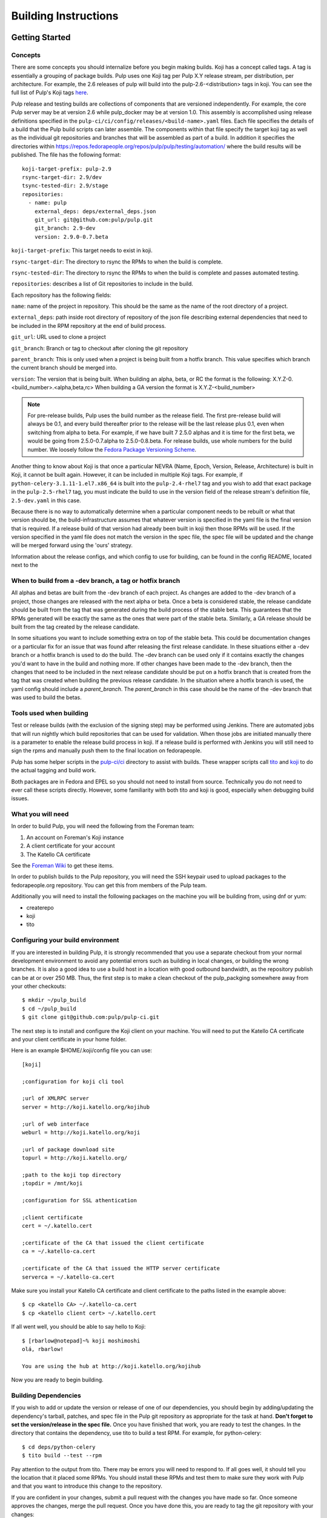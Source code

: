 Building Instructions
=====================

Getting Started
---------------

Concepts
^^^^^^^^

There are some concepts you should internalize before you begin making builds. Koji has a concept
called tags. A tag is essentially a grouping of package builds.
Pulp uses one Koji tag per Pulp X.Y release stream, per distribution, per architecture.
For example, the 2.6 releases of pulp will build into the pulp-2.6-<distribution> tags in koji.
You can see the full list of Pulp's Koji tags
`here <http://koji.katello.org/koji/search?match=glob&type=tag&terms=pulp*>`_.

Pulp release and testing builds are collections of components that are versioned independently.
For example, the core Pulp server may be at version 2.6 while pulp_docker may be at version 1.0.
This assembly is accomplished using release definitions specified in the
``pulp-ci/ci/config/releases/<build-name>.yaml`` files. Each file specifies the details
of a build that the Pulp build scripts can later assemble. The components within that
file specify the target koji tag as well as the individual git repositories and branches that
will be assembled as part of a build. In addition it specifies the directories within
https://repos.fedorapeople.org/repos/pulp/pulp/testing/automation/ where the build results
will be published. The file has the following format:
::

  koji-target-prefix: pulp-2.9
  rsync-target-dir: 2.9/dev
  tsync-tested-dir: 2.9/stage
  repositories:
    - name: pulp
      external_deps: deps/external_deps.json
      git_url: git@github.com:pulp/pulp.git
      git_branch: 2.9-dev
      version: 2.9.0-0.7.beta

``koji-target-prefix``: This target needs to exist in koji.

``rsync-target-dir``: The directory to rsync the RPMs to when the build is complete.

``rsync-tested-dir``: The directory to rsync the RPMs to when the build is complete
and passes automated testing.

``repositories``: describes a list of Git repositories to include in the build.

Each repository has the following fields:

``name``: name of the project in repository. This should be the same as the name
of the root directory of a project.

``external_deps``: path inside root directory of repository of the json file describing external
dependencies that need to be included in the RPM repository at the end of build process.

``git_url``: URL used to clone a project

``git_branch``: Branch or tag to checkout after cloning the git repository

``parent_branch``: This is only used when a project is being built from a hotfix branch. This value
specifies which branch the current branch should be merged into.

``version``: The version that is being built. When building an alpha, beta, or RC the format is the
following: X.Y.Z-0.<build_number>.<alpha,beta,rc> When building a GA version the format is
X.Y.Z-<build_number>

.. note::

   For pre-release builds, Pulp uses the build number as the release field. The first pre-release build
   will always be 0.1, and every build thereafter prior to the release will be the last release plus
   0.1, even when switching from alpha to beta. For example, if we have built 7 2.5.0 alphas and it
   is time for the first beta, we would be going from 2.5.0-0.7.alpha to 2.5.0-0.8.beta. For release
   builds, use whole numbers for the build number. We loosely follow the
   `Fedora Package Versioning Scheme <http://fedoraproject.org/wiki/Packaging:NamingGuidelines#Package_Versioning>`_.

Another thing to know about Koji is that once a particular NEVRA (Name, Epoch, Version, Release,
Architecture) is built in Koji, it cannot be built again. However, it can be included in multiple
Koji tags. For example, if ``python-celery-3.1.11-1.el7.x86_64`` is built into the
``pulp-2.4-rhel7`` tag and you wish to add that exact package in the ``pulp-2.5-rhel7`` tag, you
must indicate the build to use in the version field of the release stream's definition file,
``2.5-dev.yaml`` in this case.

Because there is no way to automatically determine when a particular component needs to be rebuilt
or what that version should be, the build-infrastructure assumes that whatever version is specified
in the yaml file is the final version that is required.  If a release build of that version had
already been built in koji then those RPMs will be used. If the version specified in the yaml file
does not match the version in the spec file, the spec file will be updated and the change will be
merged forward using the 'ours' strategy.

Information about the release configs, and which config to use for building, can be found in the
config README, located next to the

When to build from a -dev branch, a tag or hotfix branch
^^^^^^^^^^^^^^^^^^^^^^^^^^^^^^^^^^^^^^^^^^^^^^^^^^^^^^^^

All alphas and betas are built from the -dev branch of each project. As changes are added to the
-dev branch of a project, those changes are released with the next alpha or beta. Once a beta is
considered stable, the release candidate should be built from the tag that was generated during
the build process of the stable beta. This guarantees that the RPMs generated will be exactly the
same as the ones that were part of the stable beta. Similarly, a GA release should be built from
the tag created by the release candidate.

In some situations you want to include something extra on top of the stable beta. This could be
documentation changes or a particular fix for an issue that was found after releasing the first
release candidate. In these situations either a -dev branch or a hotfix branch is used to do the
build. The -dev branch can be used only if it contains exactly the changes you'd want to have in
the build and nothing more. If other changes have been made to the -dev branch, then the changes
that need to be included in the next release candidate should be put on a hotfix branch that is
created from the tag that was created when building the previous release candidate. In the
situation where a hotfix branch is used, the yaml config should include a `parent_branch`. The
`parent_branch` in this case should be the name of the -dev branch that was used to build the
betas.

Tools used when building
^^^^^^^^^^^^^^^^^^^^^^^^

Test or release builds (with the exclusion of the signing step) may be performed using
Jenkins.  There are automated jobs that will run nightly which build repositories that can be used
for validation.  When those jobs are initiated manually there is a parameter to enable the
release build process in koji.  If a release build is performed with Jenkins you will still need
to sign the rpms and manually push them to the final location on fedorapeople.

Pulp has some helper scripts in the
`pulp-ci/ci <https://github.com/pulp/pulp-ci/tree/master/ci>`_ directory to assist
with builds. These wrapper scripts call `tito <https://github.com/dgoodwin/tito>`_
and `koji <https://fedoraproject.org/wiki/Koji>`_ to do the actual tagging and
build work.

Both packages are in Fedora and EPEL so you should not need to install from
source. Technically you do not need to ever call these scripts directly.
However, some familiarity with both tito and koji is good, especially when
debugging build issues.

What you will need
^^^^^^^^^^^^^^^^^^

In order to build Pulp, you will need the following from the Foreman team:

#. An account on Foreman's Koji instance
#. A client certificate for your account
#. The Katello CA certificate

See the `Foreman Wiki <http://projects.theforeman.org/projects/foreman/wiki/Koji>`_ to get these
items.

In order to publish builds to the Pulp repository, you will need the SSH keypair used to upload
packages to the fedorapeople.org repository. You can get this from members of the Pulp team.

Additionally you will need to install the following packages on the machine
you will be building from, using dnf or yum:

* createrepo
* koji
* tito

Configuring your build environment
^^^^^^^^^^^^^^^^^^^^^^^^^^^^^^^^^^

If you are interested in building Pulp, it is strongly recommended that you use a separate checkout
from your normal development environment to avoid any potential errors such as building in local
changes, or building the wrong branches. It is also a good idea to use a build host in a location
with good outbound bandwidth, as the repository publish can be at or over 250 MB. Thus, the first
step is to make a clean checkout of the pulp_packging somewhere away from your other checkouts::

    $ mkdir ~/pulp_build
    $ cd ~/pulp_build
    $ git clone git@github.com:pulp/pulp-ci.git

The next step is to install and configure the Koji client on your machine. You will need to put the
Katello CA certificate and your client certificate in your home folder.

Here is an example $HOME/.koji/config file you can use::

    [koji]

    ;configuration for koji cli tool

    ;url of XMLRPC server
    server = http://koji.katello.org/kojihub

    ;url of web interface
    weburl = http://koji.katello.org/koji

    ;url of package download site
    topurl = http://koji.katello.org/

    ;path to the koji top directory
    ;topdir = /mnt/koji

    ;configuration for SSL athentication

    ;client certificate
    cert = ~/.katello.cert

    ;certificate of the CA that issued the client certificate
    ca = ~/.katello-ca.cert

    ;certificate of the CA that issued the HTTP server certificate
    serverca = ~/.katello-ca.cert

Make sure you install your Katello CA certificate and client certificate to the paths listed in the
example above::

    $ cp <katello CA> ~/.katello-ca.cert
    $ cp <katello client cert> ~/.katello.cert

If all went well, you should be able to say hello to Koji::

    $ [rbarlow@notepad]~% koji moshimoshi
    olá, rbarlow!

    You are using the hub at http://koji.katello.org/kojihub

Now you are ready to begin building.


Building Dependencies
^^^^^^^^^^^^^^^^^^^^^

If you wish to add or update the version or release of one of our dependencies, you should begin by
adding/updating the dependency's tarball, patches, and spec file in the Pulp git repository as
appropriate for the task at hand. **Don't forget to set the version/release in the spec file.** Once
you have finished that work, you are ready to test the changes. In the directory that contains the
dependency, use tito to build a test RPM. For example, for python-celery::

    $ cd deps/python-celery
    $ tito build --test --rpm

Pay attention to the output from tito. There may be errors you will need to respond to. If all goes
well, it should tell you the location that it placed some RPMs. You should install these RPMs and
test them to make sure they work with Pulp and that you want to introduce this change to the
repository.

If you are confident in your changes, submit a pull request with the changes you have made so far.
Once someone approves the changes, merge the pull request. Once you have done this, you are ready to
tag the git repository with your changes::

    $ tito tag --keep-version

Pay attention to the output of tito here as well. It will instruct you to push your branch and the
new tag to GitHub.

.. warning::

   It is very important that you perform the steps that tito instructs you to do. If you do not,
   others will not be able to reproduce the changes you have made!

At this point the dependency will automatically be built during all test builds of Pulp and will
automatically have a release build performed when the next release build containing this
dependency is performed.

Test Building Pulp and the plugins
----------------------------------

Are you ready to build something? The next step is to ensure that the build that you are going to do
has an appropriate yaml file in ``pulp-ci/ci/config/releases/<build-name>.yaml`` (explained
in detail above). Double check for each repository that the ``git_branch`` field points to the
branch or tag that you wish to build from and that the ``version`` field is correct. The
``pulp-ci/ci/build-all.py`` script which will perform the following actions:

#. Load the specified configuration from ``pulp-ci/ci/config/releases``.
#. Clone all the required git repositories to the ``working/<repo_name>`` directory.
#. Check out the appropriate branch or tag for each of git repos.
#. If branch, check that the branch has been merged forward.
#. Update version in main spec file to match version in yaml config provided.
#. If on branch, merge forward the spec change using -ours strategy
#. Find all the spec files in the repositories.
#. Check koji to determine if the version in the spec already exists in koji.
#. Test build all the packages that do not already exist in koji.
#. Optionally (if ``--release`` is passed), create tag and push it to GitHub.
#. Optionally (if ``--release`` is passed), release build all the packages that do not already exist
   in Koji.
#. Download the already existing packages from koji.
#. Download the scratch built packages from koji.
#. Assemble the repositories for all the associated distributions.
#. Optionally (if ``--disable-push`` is not passed) push the repositories to fedorapeople.

Run the build script with the following syntax::

    $ ./build-all.py <name of yaml file> [options]

For example, to perform a test build of the 2.6-build release as specified in
``pulp-ci/ci/config/releases/2.6-build.py`` where the results are not pushed to
fedorapeople::

    $ ./build-all.py 2.6-dev --disable-push

Reconcile Redmine Issues
^^^^^^^^^^^^^^^^^^^^^^^^

Before starting a release build, ensure that there are no issues
blocking the version of Pulp about to be released by checking the
`Open Blockers <https://pulp.plan.io/projects/pulp/issues?query_id=75>`_ report in Redmine.

If a release is not blocked, make sure that any issues in a ``MODIFIED`` state that apply
to the branch being released have the Platform Release field set correctly. See the
`MODIFIED - No Release <https://pulp.plan.io/projects/pulp/issues?query_id=65>`_ report in Redmine
for a list of issues that are ``MODIFIED`` but not value for the Platform Release field.

All ``MODIFIED`` issues should include a link to the pull request for the related bugfix or feature.
The target release can be determined by examining the destination branch of the pull request:

* Changes made on an ``x.y-dev`` branch belong in the next bugfix (Z) release.
* Changes made on master go into the next feature (Y) release.

If in doubt, check with the developer that fixed the issue to determine which target
release is appropriate.

Similarly, if there are any issues that are ``NEW``, ``ASSIGNED``, or ``POST`` and inappropriately
given a Platform Release, set the Platform Release field to none on those issues.

Finally, check the `Verification Required <https://pulp.plan.io/issues?query_id=84>`_ report and
ensure that there are no unverified issues related to this release, or any releases with a lower
version number.

Submit to Koji
^^^^^^^^^^^^^^

We are now prepared to submit the build to Koji. This task is simple::

    $ cd pulp-ci/ci
    $ ./build-all.py 2.6-build --release

This command will build SRPMs, upload them to Koji, and monitor the resulting builds. If any of them
fail, you can view the
`failed builds <http://koji.katello.org/koji/tasks?state=failed&view=tree&method=all&order=-id>`_ to
see what went wrong. If the build was successful, it will automatically download the results into a
new folder called mash that will be a peer to the ``pulp-ci`` directory.

At the end it will automatically upload the resulting build to fedorapeople in the directory
specified in the release config file. You can disable the push to fedorapeople by supplying
--disable-push flag.

If you want to start our Jenkins builder to run the unit tests in all the supported operating
systems, you should wait until the build script is finished so that it can push the correct tag to
GitHub. You can configure Jenkins to run the tests in the git branch or tag that you are building.
Make sure these pass before publishing the build.

After the repositories are built, the next step is to merge the tag changes you have made all the
way forward to master.

.. warning::

   Do not use the ours strategy, as that will drop the changelog entries. You must manually resolve
   the conflicts!

You will experience conflicts with this step if you are building a stream that is not the latest
stream. Be sure to merge forward on all of the repositories, keeping the changelog entries in
chronological order. Be cautious not to clobber the versions in the spec file! Then you can
``git push <branch>:<branch>`` after you check the diff to make sure it is correct. Lastly, do a new
git checkout elsewhere and check that ``tito build --srpm`` is tagged correctly and builds.

.. _building-updating-versions:

Updating Versions
^^^^^^^^^^^^^^^^^

We use Jenkins to make nightly builds, so once you have built the package successfully and merged
the changelog forward, you should update the yaml file that Jenkins uses and bump the versions of
all the projects that were included in this build. You can use
``update-version-and-merge-forward.py`` to update the versions. This script checks out all the
projects and updates the version in the spec file and in all of the setup.py files.

This script should be run on dev branches after the first prerelease (beta and rc releases)
of a given version to ensure that the nightly builds for that branch are clearly newer than the
current release in progress. This means that the versions of packages building from -dev branches
in the x.y-dev config should be higher than the versions of those same pages in the corresponding
x.y-build and x.y-release configs.

At this point you can inspect the files to ensure the versions are as you expect. You can rerun the
script with ``--push`` flag to push the changes to Github.

You should also push the changes in the release config yaml file to Github.

Updating Docs
-------------

When releasing a new X or Y release, ensure the following:

* The release config must exist and be up to date in `the packaging repo <https://github.com/pulp/
  pulp-ci/tree/master/ci/config/releases/>`_. For pre-releases this is expected to be named
  ``x.y-build``, and for GA releases it is expected to be named ``x.y-release`` config.

* The Jenkins docs buiding job for the release config must also exist. If it doesn't, update `the
  Jenkins job builder definitions <https://github.com/pulp/pulp-ci/blob/master/ci/jobs/
  projects.yaml>`_ to include the release config. Use Jenkins Job Builder to push the job to
  Jenkins.

* For GA releases, check that the `LATEST variable <https://github.com/pulp/pulp-ci/blob/
  master/ci/docs-builder.py#L15>`_ is up to date. This ensures the latest GA docs will be published
  at the root of the docs.pulpproject.org site.

* Update `supported releases <https://github.com/pulp/pulp-ci/tree/master/ci/config/
  supported-releases.json>`_ to include new X.Y version, and remove any versions no longer
  officially supported.


Once the above changes are merged and the docs building job for the release exists, run the docs
building job for that release from the `Docs Builders page <https://pulp-jenkins.rhev-ci-vms.eng.
rdu2.redhat.com/view/Docs%20Builders/>`_. This should be done for pre-releases (using the
``x.y-build`` release config) and GA releases (using the ``x.y-release`` config).

Testing the Build
-----------------

In order to test the build you have just made, you can publish it to the Pulp testing repositories.
Be sure to add the shared SSH keypair to your ssh-agent, and cd into the mash directory::

    $ ssh-add /path/to/key
    $ cd mash/
    $ rsync -avz --delete * pulpadmin@repos.fedorapeople.org:/srv/repos/pulp/pulp/testing/<X.Y>/

For our 2.4 beta example, the rsync command would be:

    $ rsync -avz --delete * pulpadmin@repos.fedorapeople.org:/srv/repos/pulp/pulp/testing/2.4/

You can now run the automated QE suite against the testing repository to ensure that the build is
stable and has no known issues. We have a Jenkins server for this purpose, and you can configure it
to test the repository you just published.

Signing the RPMS
----------------

Before signing RPMs, you will need access to the Pulp signing key. Someone on
the Pulp team can provide you with this. Additionally you should be familiar
with the concepts in the `Creating GPG Keys
<https://fedoraproject.org/wiki/Creating_GPG_Keys>`_ guide.

All alpha, beta and GA RPMs should be signed with the Pulp team's GPG key. A
new key is created for each X release (3.0.0, 4.0.0, etc).  If you are doing a
new X release, a new key needs to be created. To create a new key, run ``gpg
--gen-key`` and follow the prompts. We usually set "Real Name" to "Pulp (3)"
and "Email address" to "pulp-list@redhat.com". Key expiriation should occur
five years after the key's creation date. After creating the key, export both
the private and public keys.  The public key should be saved as
``GPG-RPM-KEY-pulp-3`` and the private as ``pulp-3.private.asc``. The password
can go into ``pulp-3-password.txt``.  Please update ``encrypt.sh`` and
``decrypt.sh`` as well to include the new private key and password file. Run
``encrypt.sh`` to encrypt the new keys.

.. warning::

   If you are making an update to the key repo, be sure to always verify that
   you are not committing the unencrypted private key or password file!

.. note::

   If you are adding a new team member, just add their key to ``encrypt.sh``
   and ``decrypt.sh``, then re-encrypt the keys and commit. The new team member
   will also need to obtain the "sign" permission in koji.

The ``GPG-RPM-KEY-pulp-3`` file should be made available under
https://repos.fedorapeople.org/repos/pulp/pulp/.

If you are simply creating a new build in an existing X stream release, you
need to perform some one-time setup steps in your local environment. First,
create or update your ``~/.rpmmacros`` file to include content like so,
substituting X with your intended release::

    %_gpg_name Pulp (X)

Next, run the following from your mash directory::

    $ find -name "*.rpm" | xargs rpm --addsign

This will sign all of the RPMs in the mash. You then need to import signatures into koji::

   $ find -name "*.rpm" | xargs koji import-sig

.. note::

   Koji does not store the entire signed RPM. It merely stores the additional
   signature metadata, and then re-creates a signed RPM in a different
   directory when the ``write-signed-rpm`` command is issued. The original
   unsigned RPM will remain untouched.

As ``list-signed`` does not seem to work, do a random check in
http://koji.katello.org/packages/ that
http://koji.katello.org/packages/<name>/<version>/<release>/data/sigcache/<sig-hash>/
exists and has some content in it. Once this is complete, you will need to
tell koji to write out the signed RPMs (both commands are run from your mash dir)::

   $ for r in `find -name "*src.rpm"`; do basename $r; done | sort | uniq | sed s/\.src\.rpm//g > /tmp/builds
   $ for x in `cat /tmp/builds`; do koji write-signed-rpm <SIGNATURE-HASH> $x; done

Sync down your mash one more time (run from the ``pulp-ci/ci`` dir)::

   $ ./build-all.py <release_config> --disable-push --rpmsig <SIGNATURE-HASH>

.. note::

   This command does not download signed RPMs for RHEL 5, due to bugs in RHEL 5
   related to signature verification. While we sign all RPMs including RHEL 5, we
   do not publish the signed RPMs for this particular platform.

Finally, verify the downloaded signatures of the rpms in your mash directory::

   $ find . -name "*.rpm" | xargs rpm --checksig || echo 'Bad signatures!'

RPMs with invalid signatures will be reported in the output, but can be easy to
miss with all the output the scrolls by. xargs will exit with a non-zero exit
code if any of the calls to xargs rpm fail, which will trigger the echo of
"Bad Signatures!" to the shell. Failing RPMs may need to be re-signed.

After it is synced down and verified, you can publish the build.

Publishing the Build
--------------------

Alpha builds should only be published to the testing repository. If you have a beta or stable build
that has passed tests in the testing repository, and you wish to promote it to the appropriate
place, you can use a similar rsync command to do so::

    $ rsync -avz --delete * pulpadmin@repos.fedorapeople.org:/srv/repos/pulp/pulp/<stream>/<X.Y>/ --dry-run

Replace ``<stream>`` with "beta" or "stable", and ``<X.Y>`` with the correct version. For our 2.4 beta
example::

    $ rsync -avz --delete * pulpadmin@repos.fedorapeople.org:/srv/repos/pulp/pulp/beta/2.4/ --dry-run

Note the ``--dry-run`` argument. This causes rsync to print out what it *would* do. Review its
output to ensure that it is correct. If it is, run the command again while omitting that flag.

.. warning::

   Be sure to check that you are publishing the build to the correct repository. It's important to
   never publish an alpha build to anything other than a testing repository. A beta build can go to
   testing or the beta repository (but never the stable repository), and a stable build can go to a
   testing or a stable repository.

If you have published a beta build, you must move all issues and stories for the target release
from ``MODIFIED`` to ``ON_QA``. If this is the first beta build for this version, you must also
update versions on the branch as described :ref:`above <building-updating-versions>`.

If you are publishing a beta or release candidate build, ensure that the build documentation
is listed and linked to on the `documentation page of pulpproject.org <http://pulpproject.org/docs/>`_.

After publishing a beta build, email pulp-list@redhat.com to announce the beta. Here is a
typical email you can use::

   Subject: [devel] Pulp beta <version> is available

   Pulp <version> has been published to the beta repositories[0]. This fixes <add some text here>.

   [0] https://repos.fedorapeople.org/repos/pulp/pulp/beta/

Additional information, such as update instructions and issues addressed, can be included in
these release notes. If a security-related issue (probably assigned a CVE number) is included
in this release, information about the vulnerability and what can be done to address it must
be included in this announcement. This information should already be in the release notes for
the release being built and can be copied from there.

Hotfix releases should mention the specific issues that caused a hotfix to be created, and
feature releases should mention notable new features of interest.

To easily generate a list of issues, start with a redmine report of issues for the current
release (such as the Next Bugfix Release report). Then, under the Redmine filter options,
group the results by Project, remove everything but "Subject" from the list of selected
columns, and Apply the new options. This creates a list of issues that's very easy to copy
and paste into a release announcement. It also generates a URL that can be included in the
release announcement. This URL is very long, so a URL shortener should be used to make the
URL fit into the announcement.

If you have published a stable build, there are a few more items to take care of:

#. Update the "latest release" text on http://www.pulpproject.org/.
#. Run the Jenkins job to update the documentation for this version.
#. Update the channel topic in #pulp on Freenode with the new release.
#. Move all bugs that were in the ``MODIFIED`` or ``ON_QA`` state for this target release to
   ``CLOSED CURRENTRELEASE``.
#. Update the Redmine report for this release type for the next release of that type. For example,
   if this was a z-stream bugfix release, update the 'Next Bugfix Release' to point to the next
   version to be released in that stream. Redmine may need to have that version added before the
   report can be updated.
#. Update the pulp website with a blog post announcing the release, using the template below
#. Mail pulp-list@redhat.com to announce the new release, using the template below

Here is an email template you can use for release announcements::

   Subject: Pulp <version> is available!

   The Pulp team is pleased to announce that we have released <version>
   to our stable repositories[0]. <Say if it's just bugfixes or bugs and features>.

   Please see the release notes[1][2][3] if you are interested in reading about
   the fixes that are included. Happy upgrading!

   [0] https://repos.fedorapeople.org/repos/pulp/pulp/stable/<stream>/
   [0] link to pulp release notes (if updated)
   [0] link to pulp-rpm release notes (if updated)
   [0] link to pulp-puppet release notes (if updated)

Please ensure that the release notes have in fact been updated before sending the email out.
Ideally, the release notes will have been updated before the first beta build of a release.

New Stable Major/Minor Versions
^^^^^^^^^^^^^^^^^^^^^^^^^^^^^^^

If you are publishing a new stable <X.Y> build that hasn't been published before (i.e., X.Y.0-1),
you must also update the symlinks in the repository. There is no automated tool to perform this
step. ssh into repos.fedorapeople.org using the SSH keypair, and perform the task manually. Ensure
that the "X" symlink points at the latest X.Y release, and ensure that the "latest" symlink points
at that largest "X" symlink. For example, if you just published 3.1.0, and the latest 2.Y version
was 2.5, the stable folder should look similar to this::

    [pulpadmin@people03 pulp]$ ls -lah stable/
    total 24K
    drwxrwxr-x. 6 pulpadmin pulpadmin 4.0K Sep 17 18:26 .
    drwxrwxr-x. 7 jdob      gitpulp   4.0K Sep  8 22:40 ..
    lrwxrwxrwx. 1 pulpadmin pulpadmin    3 Aug  9 06:35 2 -> 2.5
    drwxrwxr-x. 7 pulpadmin pulpadmin 4.0K Aug 15  2013 2.1
    drwxrwxr-x. 7 pulpadmin pulpadmin 4.0K Sep  6  2013 2.2
    drwxrwxr-x. 7 pulpadmin pulpadmin 4.0K Dec  5  2013 2.3
    drwxrwxr-x. 7 pulpadmin pulpadmin 4.0K Aug  9 06:32 2.4
    drwxrwxr-x. 7 pulpadmin pulpadmin 4.0K Aug 19 06:32 2.5
    drwxrwxr-x. 7 pulpadmin pulpadmin 4.0K Aug 20 06:32 3.0
    drwxrwxr-x. 7 pulpadmin pulpadmin 4.0K Aug 24 06:32 3.1
    lrwxrwxrwx. 1 pulpadmin pulpadmin    3 Aug 24 06:35 3 -> 3.1
    lrwxrwxrwx. 1 pulpadmin pulpadmin   29 Aug 20 06:32 latest -> /srv/repos/pulp/pulp/stable/3

The ``rhel-pulp.repo`` and ``fedora-pulp.repo`` files also need to be updated
for the new GPG public key location if you are creating a new X release.

Also the X.Y-1 needs to be added to the "Older, Stable" section of the
`documentation page of pulpproject.org <http://pulpproject.org/docs/>`_.
